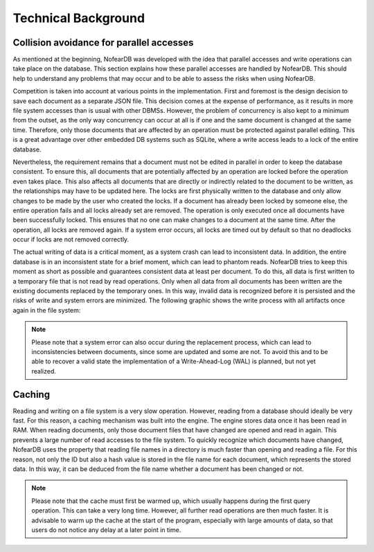 Technical Background
====================

Collision avoidance for parallel accesses
-------------------------------------------

As mentioned at the beginning, NofearDB was developed with the idea that parallel accesses and write operations can take place on the database. This section explains how these parallel accesses are handled by NofearDB. This should help to understand any problems that may occur and to be able to assess the risks when using NofearDB.

Competition is taken into account at various points in the implementation. First and foremost is the design decision to save each document as a separate JSON file. This decision comes at the expense of performance, as it results in more file system accesses than is usual with other DBMSs. However, the problem of concurrency is also kept to a minimum from the outset, as the only way concurrency can occur at all is if one and the same document is changed at the same time. Therefore, only those documents that are affected by an operation must be protected against parallel editing. This is a great advantage over other embedded DB systems such as SQLite, where a write access leads to a lock of the entire database.

Nevertheless, the requirement remains that a document must not be edited in parallel in order to keep the database consistent. To ensure this, all documents that are potentially affected by an operation are locked before the operation even takes place. This also affects all documents that are directly or indirectly related to the document to be written, as the relationships may have to be updated here. The locks are first physically written to the database and only allow changes to be made by the user who created the locks. If a document has already been locked by someone else, the entire operation fails and all locks already set are removed. The operation is only executed once all documents have been successfully locked. This ensures that no one can make changes to a document at the same time. After the operation, all locks are removed again. If a system error occurs, all locks are timed out by default so that no deadlocks occur if locks are not removed correctly.

The actual writing of data is a critical moment, as a system crash can lead to inconsistent data. In addition, the entire database is in an inconsistent state for a brief moment, which can lead to phantom reads. NofearDB tries to keep this moment as short as possible and guarantees consistent data at least per document. To do this, all data is first written to a temporary file that is not read by read operations. Only when all data from all documents has been written are the existing documents replaced by the temporary ones. In this way, invalid data is recognized before it is persisted and the risks of write and system errors are minimized. The following graphic shows the write process with all artifacts once again in the file system:

.. image:: images/file_lock_write_example.jpg
    :width: 600

.. note::

    Please note that a system error can also occur during the replacement process, which can lead to inconsistencies between documents, since some are updated and some are not. To avoid this and to be able to recover a valid state the implementation of a Write-Ahead-Log (WAL) is planned, but not yet realized.


Caching
-------

Reading and writing on a file system is a very slow operation. However, reading from a database should ideally be very fast. For this reason, a caching mechanism was built into the engine. The engine stores data once it has been read in RAM. When reading documents, only those document files that have changed are opened and read in again. This prevents a large number of read accesses to the file system. 
To quickly recognize which documents have changed, NofearDB uses the property that reading file names in a directory is much faster than opening and reading a file. For this reason, not only the ID but also a hash value is stored in the file name for each document, which represents the stored data. In this way, it can be deduced from the file name whether a document has been changed or not.

.. note::

    Please note that the cache must first be warmed up, which usually happens during the first query operation. This can take a very long time. However, all further read operations are then much faster. It is advisable to warm up the cache at the start of the program, especially with large amounts of data, so that users do not notice any delay at a later point in time.
